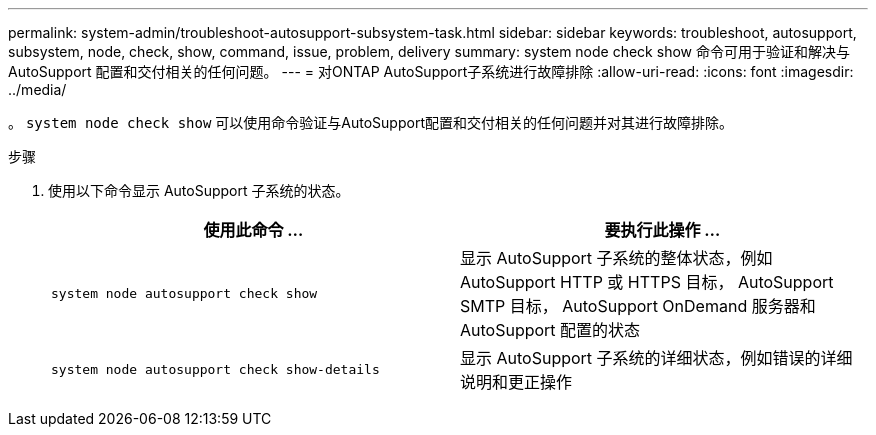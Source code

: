 ---
permalink: system-admin/troubleshoot-autosupport-subsystem-task.html 
sidebar: sidebar 
keywords: troubleshoot, autosupport, subsystem, node, check, show, command, issue, problem, delivery 
summary: system node check show 命令可用于验证和解决与 AutoSupport 配置和交付相关的任何问题。 
---
= 对ONTAP AutoSupport子系统进行故障排除
:allow-uri-read: 
:icons: font
:imagesdir: ../media/


[role="lead"]
。 `system node check show` 可以使用命令验证与AutoSupport配置和交付相关的任何问题并对其进行故障排除。

.步骤
. 使用以下命令显示 AutoSupport 子系统的状态。
+
|===
| 使用此命令 ... | 要执行此操作 ... 


 a| 
`system node autosupport check show`
 a| 
显示 AutoSupport 子系统的整体状态，例如 AutoSupport HTTP 或 HTTPS 目标， AutoSupport SMTP 目标， AutoSupport OnDemand 服务器和 AutoSupport 配置的状态



 a| 
`system node autosupport check show-details`
 a| 
显示 AutoSupport 子系统的详细状态，例如错误的详细说明和更正操作

|===

